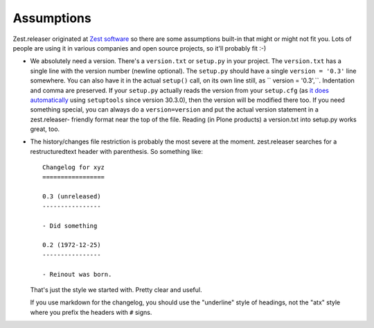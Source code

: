 Assumptions
===========

Zest.releaser originated at `Zest software <https://zestsoftware.nl>`_ so there
are some assumptions built-in that might or might not fit you.  Lots of people
are using it in various companies and open source projects, so it'll probably
fit :-)

- We absolutely need a version. There's a ``version.txt`` or ``setup.py`` in
  your project. The ``version.txt`` has a single line with the version number
  (newline optional). The ``setup.py`` should have a single ``version =
  '0.3'`` line somewhere. You can also have it in the actual ``setup()`` call,
  on its own line still, as `` version = '0.3',``. Indentation and comma are
  preserved. If your ``setup.py`` actually reads the version from your
  ``setup.cfg`` (as `it does automatically
  <https://setuptools.readthedocs.io/en/latest/setuptools.html#configuring-
  setup-using-setup-cfg-files>`_ using ``setuptools`` since version 30.3.0),
  then the version will be modified there too. If you need something special,
  you can always do a ``version=version`` and put the actual version statement
  in a zest.releaser- friendly format near the top of the file. Reading (in
  Plone products) a version.txt into setup.py works great, too.

- The history/changes file restriction is probably the most severe at the
  moment. zest.releaser searches for a restructuredtext header with
  parenthesis. So something like::

    Changelog for xyz
    =================

    0.3 (unreleased)
    ----------------

    - Did something

    0.2 (1972-12-25)
    ----------------

    - Reinout was born.

  That's just the style we started with.  Pretty clear and useful.

  If you use markdown for the changelog, you should use the "underline" style
  of headings, not the "atx" style where you prefix the headers with ``#``
  signs.
